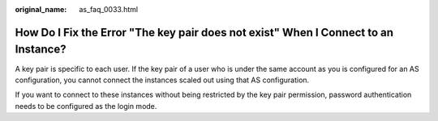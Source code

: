 :original_name: as_faq_0033.html

.. _as_faq_0033:

How Do I Fix the Error "The key pair does not exist" When I Connect to an Instance?
===================================================================================

A key pair is specific to each user. If the key pair of a user who is under the same account as you is configured for an AS configuration, you cannot connect the instances scaled out using that AS configuration.

If you want to connect to these instances without being restricted by the key pair permission, password authentication needs to be configured as the login mode.
